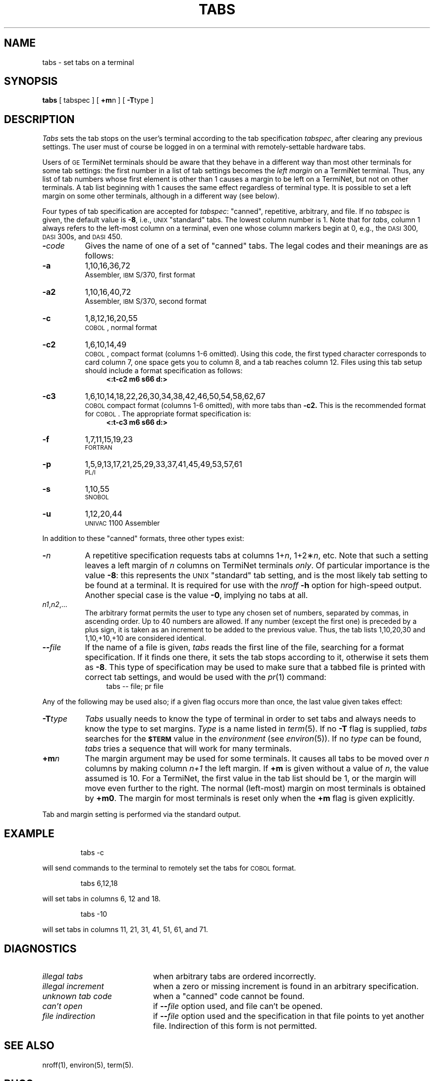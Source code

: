 '\"macro stdmacro
.TH TABS 1
.SH NAME
tabs \- set tabs on a terminal
.SH SYNOPSIS
.B tabs
[ tabspec ] [
.BR +m\| n
] [
.BR \-T\| type
]
.SH DESCRIPTION
.I Tabs\^
sets the tab stops on the user's terminal according to the tab specification
.IR tabspec ,
after clearing any previous settings.
The user must of course be logged in on a terminal
with remotely-settable
hardware tabs.
.PP
Users of
.SM GE
TermiNet terminals should be aware that they
behave in a different way than most other terminals for some tab settings:
the first number in a list of tab settings becomes the
.I "left margin\^"
on
a TermiNet terminal.
Thus, any list of tab numbers whose first element is other than 1 causes a
margin to be left on a TermiNet, but not on other terminals.
A tab list beginning with 1 causes the same
effect regardless of terminal type.
It is possible to set a left margin on some other terminals,
although in a different way (see below).
.PP
Four types of tab specification are accepted for
.IR tabspec :
"canned", repetitive,
arbitrary, and file.
If no
.I tabspec\^
is given, the default value is
.BR \-8 ,
i.e.,
\s-1UNIX\s+1 "standard" tabs.
The lowest column number is 1.
Note that for
.IR tabs ,
column 1 always refers to the left-most column on a terminal,
even one whose column markers
begin at 0,
e.g., the \s-1DASI\s+1 300, \s-1DASI\s+1 300s, and \s-1DASI\s+1 450.
.PP
.PD 0
.TP "\w'\f3\-T\|\f2type\f1\ \ 'u"
.BI \- code\^
Gives the name of one of a set of "canned" tabs.
The legal codes and their meanings are as follows:
.TP
.B \-a
1,10,16,36,72
.br
Assembler, \s-1IBM\s+1 S/370, first format
.TP
.B \-a2
1,10,16,40,72
.br
Assembler, \s-1IBM\s+1 S/370, second format
.TP
.B \-c
1,8,12,16,20,55
.br
\s-1COBOL\s+1, normal format
.TP
.B \-c2
1,6,10,14,49
.br
\s-1COBOL\s+1, compact format (columns 1-6 omitted).
Using this code, the first typed character corresponds to card column 7,
one space gets you to column 8, and a tab reaches column 12.
Files using this tab setup
should include a format specification
as follows:
.RS "\w'\f3\-T\|\f2type\f1\ \ \ \ \ \ 'u"
.B "<:t\-c2 \|m6 \|s66 \|d:>"
.RE
.TP "\w'\f3\-T\|\f2type\f1\ \ 'u"
.B \-c3
1,6,10,14,18,22,26,30,34,38,42,46,50,54,58,62,67
.br
\s-1COBOL\s+1 compact format (columns 1-6 omitted), with more tabs than
.B \-c2.
This is the recommended format for \s-1COBOL\s+1.
The appropriate format specification is:
.RS "\w'\f3\-T\|\f2type\f1\ \ \ \ \ \ 'u"
.B "<:t\-c3 \|m6 \|s66 \|d:>"
.RE
.TP "\w'\f3\-T\|\f2type\f1\ \ 'u"
.B \-f
1,7,11,15,19,23
.br
\s-1FORTRAN\s+1
.TP
.B \-p
1,5,9,13,17,21,25,29,33,37,41,45,49,53,57,61
.br
\s-1PL/I\s+1
.TP
.B \-s
1,10,55
.br
\s-1SNOBOL\s+1
.TP
.B \-u
1,12,20,44
.br
\s-1UNIVAC\s+1 1100 Assembler
.PD
.PP
In addition to these "canned" formats, three other types exist:
.PP
.PD 0
.TP "\w'\f3\-T\|\f2type\f1\ \ 'u"
.BI \- n\^
A repetitive specification requests tabs at columns
.RI 1+ n ,
.RI 1+2\(** n ,
etc.
Note that such a setting leaves a left margin of
.I n\^
columns on TermiNet
terminals
.IR only .
Of particular importance is the value
.BR \-8 :
this represents the
\s-1UNIX\s+1 "standard" tab setting,
and is the most likely tab setting to be found
at a terminal.
It is required for use with the
.I nroff\^
.B \-h
option for high-speed output.
Another special case is the value
.BR \-0 ,
implying no tabs at all.
.TP
.IR n1 , n2 ,...
The arbitrary format permits the user to type any
chosen set of numbers, separated by commas, in ascending order.
Up to 40 numbers are allowed.
If any number (except the first one) is preceded by a plus sign, it is taken
as an increment to be added to the previous value.
Thus, the tab lists 1,10,20,30 and 1,10,+10,+10 are considered identical.
.TP
.BI \-\- file\^
If the name of a file is given,
.I tabs\^
reads the first line of the file, searching for a format specification.
If it finds one there, it sets the tab stops according to it, otherwise it
sets them as
.BR \-8 .
This type of specification may be used to make sure that a 
tabbed file is printed
with correct tab settings, and would be used with the
.IR pr\^ (1)
command:
.RS "\w'\f3\-T\|\f2type\f1\ \ \ \ \ \ 'u"
tabs \-\- file; pr file
.RE
.PD
.PP
Any of the following may be used also;
if a given flag occurs more than once,
the last value given takes effect:
.PP
.PD 0
.TP "\w'\f3\-T\|\f2type\f1\ \ 'u"
.BI \-T type
.I Tabs\^
usually needs to know the type of terminal in order to set tabs
and always needs to know the type to set margins.
.I Type\^
is a name listed in
.IR term\^ (5).
If no
.B \-T
flag is supplied,
.I tabs\^
searches for the
.SM
.B $TERM
value in the
.I environment\^
(see
.IR environ\^ (5)).
If no
.I type\^
can be found,
.I tabs\^
tries a sequence that will work for many terminals.
.TP
.BI +m n\^
The margin argument may be used for some terminals.
It causes
all tabs to be moved over
.I n\^
columns by making column
.I n+1\^
the left margin.
If
.B +m
is given without a value of
.IR n ,
the value assumed is 10.
For a TermiNet, the first value in the tab list should
be 1,
or the margin will move even further to the right.
The normal (left-most) margin on most terminals is
obtained by
.BR +m0 .
The margin for most terminals is reset only when the
.B +m
flag is given explicitly.
.PD
.PP
Tab and margin setting is performed via the standard output.
.SH EXAMPLE
.IP
tabs -c
.PP
will send commands to the terminal to remotely set the tabs for
.SM COBOL
format.
.IP
tabs 6,12,18
.PP
will set tabs in columns 6, 12 and 18.
.IP
tabs -10
.PP
will set tabs in columns 11, 21, 31, 41, 51, 61, and 71.
.SH DIAGNOSTICS
.PD 0
.TP "\w'\f2unknown\ tab\ code\fP\ \ \ \ 'u"
.I "illegal tabs\^"
when arbitrary tabs are ordered incorrectly.
.TP
.I "illegal increment\^"
when a zero or missing increment is found in
an arbitrary specification.
.TP
.I "unknown tab code\^"
when a "canned" code cannot be found.
.TP
.I "can't open\^"
if \f3\-\-\fP\f2file\^\fP option used, and file can't be opened.
.TP
.I "file indirection\^"
if \f3\-\-\fP\f2file\^\fP option used and the specification
in that file points to yet another file.
Indirection of this form is not permitted.
.PD
.SH SEE ALSO
nroff(1), environ(5), term(5).
.SH BUGS
There is no consistency among different terminals regarding ways of
clearing tabs and setting the left margin.
.br
It is generally impossible to usefully change the left margin
without also setting tabs.
.br
.I Tabs\^
clears only 20 tabs (on terminals requiring a long sequence),
but is willing to set 40.
.\"	@(#)tabs.1	5.1 of 11/15/83
